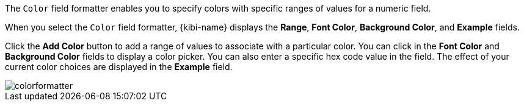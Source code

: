 The `Color` field formatter enables you to specify colors with specific ranges of values for a numeric field.

When you select the `Color` field formatter, {kibi-name} displays the *Range*, *Font Color*, *Background Color*, and 
*Example* fields.

Click the *Add Color* button to add a range of values to associate with a particular color. You can click in the *Font 
Color* and *Background Color* fields to display a color picker. You can also enter a specific hex code value in the 
field. The effect of your current color choices are displayed in the *Example* field.

image::images/colorformatter.png[]
